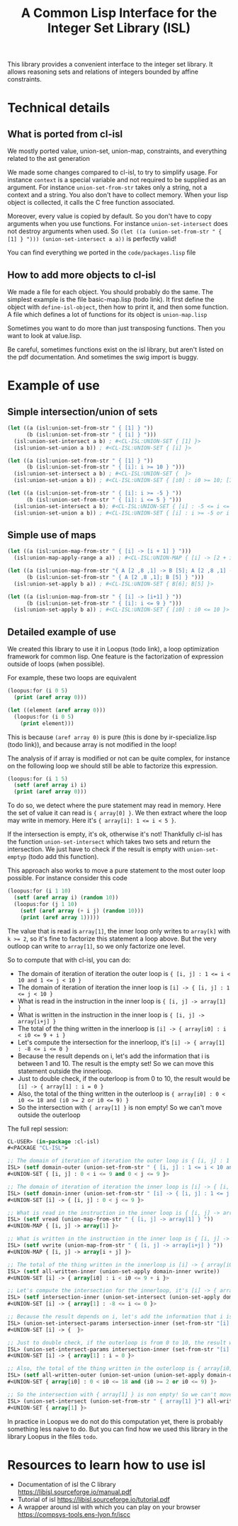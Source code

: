 #+TITLE: A Common Lisp Interface for the Integer Set Library (ISL)

This library provides a convenient interface to the integer set library.
It allows reasoning sets and relations of integers bounded by affine
constraints.

* Technical details

** What is ported from cl-isl

We mostly ported value, union-set, union-map, constraints, and everything related to the ast generation

We made some changes compared to cl-isl, to try to simplify usage.
For instance ~context~ is a special variable and not required to be supplied as an argument.
For instance ~union-set-from-str~ takes only a string, not a context and a string.
You also don't have to collect memory. When your lisp object is collected, it calls the C free function associated.

Moreover, every value is copied by default. So you don't have to copy arguments when you use functions.
For instance ~union-set-intersect~ does not destroy arguments when used.
So ~(let ((a (union-set-from-str " { [1] } "))) (union-set-intersect a a))~ is perfectly valid!

You can find everything we ported in the ~code/packages.lisp~ file

** How to add more objects to cl-isl

We made a file for each object. You should probably do the same.
The simplest example is the file basic-map.lisp (todo link). It first define the object with ~define-isl-object~, then how to print it, and then some function. A file which defines a lot of functions for its object is ~union-map.lisp~

Sometimes you want to do more than just transposing functions. Then you want to look at value.lisp.

Be careful, sometimes functions exist on the isl library, but aren't listed on the pdf documentation. And sometimes the swig import is buggy.


* Example of use

** Simple intersection/union of sets

#+BEGIN_SRC lisp
(let ((a (isl:union-set-from-str " { [1] } "))
      (b (isl:union-set-from-str " { [i] } ")))
  (isl:union-set-intersect a b) ; #<CL-ISL:UNION-SET { [1] }>
  (isl:union-set-union a b)) ; #<CL-ISL:UNION-SET { [i] }>

(let ((a (isl:union-set-from-str " { [1] } "))
      (b (isl:union-set-from-str " { [i]: i >= 10 } ")))
  (isl:union-set-intersect a b) ; #<CL-ISL:UNION-SET {  }>
  (isl:union-set-union a b)) ; #<CL-ISL:UNION-SET { [i0] : i0 >= 10; [1] }>

(let ((a (isl:union-set-from-str " { [i]: i >= -5 } "))
      (b (isl:union-set-from-str " { [i]: i <= 5 } ")))
  (isl:union-set-intersect a b); #<CL-ISL:UNION-SET { [i] : -5 <= i <= 5 }>
  (isl:union-set-union a b)) ; #<CL-ISL:UNION-SET { [i] : i >= -5 or i <= 5 }>
#+END_SRC


** Simple use of maps

#+BEGIN_SRC lisp
(let ((a (isl:union-map-from-str " { [i] -> [i + 1] } ")))
  (isl:union-map-apply-range a a)) ; #<CL-ISL:UNION-MAP { [i] -> [2 + i] }>

(let ((a (isl:union-map-from-str "{ A [2 ,8 ,1] -> B [5]; A [2 ,8 ,1] -> B [6]; B [5] -> B [5] } "))
      (b (isl:union-set-from-str " { A [2 ,8 ,1]; B [5] } ")))
  (isl:union-set-apply b a)) ; #<CL-ISL:UNION-SET { B[6]; B[5] }>

(let ((a (isl:union-map-from-str " { [i] -> [i+1] } "))
      (b (isl:union-set-from-str " { [i]: i <= 9 } ")))
  (isl:union-set-apply b a)) ; #<CL-ISL:UNION-SET { [i0] : i0 <= 10 }>
#+END_SRC


** Detailed example of use

We created this library to use it in Loopus (todo link), a loop optimization framework for common lisp.
One feature is the factorization of expression outside of loops (when possible).

For example, these two loops are equivalent

#+BEGIN_SRC lisp
(loopus:for (i 0 5)
  (print (aref array 0)))

(let ((element (aref array 0)))
  (loopus:for (i 0 5)
    (print element)))
#+END_SRC
		
This is because ~(aref array 0)~ is pure (this is done by ir-specialize.lisp (todo link)), and because array is not modified in the loop!

The analysis of if array is modified or not can be quite complex, for instance on the following loop we should still be able to factorize this expression.

#+BEGIN_SRC lisp
(loopus:for (i 1 5)
  (setf (aref array i) i)
  (print (aref array 0)))
#+END_SRC

To do so, we detect where the pure statement may read in memory. Here the set of value it can read is ~{ array[0] }~.
We then extract where the loop may write in memory. Here it's ~{ array[i]: 1 <= i < 5 }~.

If the intersection is empty, it's ok, otherwise it's not! Thankfully cl-isl has the function ~union-set-intersect~ which takes two sets and return the intersection. We just have to check if the result is empty with ~union-set-emptyp~ (todo add this function).

This approach also works to move a pure statement to the most outer loop possible. For instance consider this code

#+BEGIN_SRC lisp
(loopus:for (i 1 10)
  (setf (aref array i) (random 10))
  (loopus:for (j 1 10)
    (setf (aref array (+ i j) (random 10)))
    (print (aref array 1)))))
#+END_SRC

The value that is read is ~array[1]~, the inner loop only writes to ~array[k]~ with ~k >= 2~, so it's fine to factorize this statement a loop above. But the very outloop can write to ~array[1]~, so we only factorize one level.

So to compute that with cl-isl, you can do:

+ The domain of iteration of iteration the outer loop is ~{ [i, j] : 1 <= i < 10 and 1 <= j < 10 }~
+ The domain of iteration of iteration the inner loop is ~[i] -> { [i, j] : 1 <= j < 10 }~
+ What is read in the instruction in the inner loop is ~{ [i, j] -> array[1] }~
+ What is written in the instruction in the inner loop is ~{ [i, j] -> array[i+j] }~
+ The total of the thing written in the innerloop is ~[i] -> { array[i0] : i < i0 <= 9 + i }~
+ Let's compute the intersection for the innerloop, it's ~[i] -> { array[1] : -8 <= i <= 0 }~
+ Because the result depends on i, let's add the information that i is between 1 and 10. The result is the empty set! So we can move this statement outside the innerloop.
+ Just to double check, if the outerloop is from 0 to 10, the result would be ~[i] -> { array[1] : i = 0 }~
+ Also, the total of the thing written in the outerloop is ~{ array[i0] : 0 < i0 <= 18 and (i0 >= 2 or i0 <= 9) }~
+ So the intersection with ~{ array[1] }~ is non empty! So we can't move outside the outerloop

The full repl session:

#+BEGIN_SRC lisp
CL-USER> (in-package :cl-isl)
#<PACKAGE "CL-ISL">

;; The domain of iteration of iteration the outer loop is { [i, j] : 1 <= i < 10 and 1 <= j < 10 }
ISL> (setf domain-outer (union-set-from-str " { [i, j] : 1 <= i < 10 and 1 <= j < 10 } "))
#<UNION-SET { [i, j] : 0 < i <= 9 and 0 < j <= 9 }>

;; The domain of iteration of iteration the inner loop is [i] -> { [i, j] : 1 <= j < 10 }
ISL> (setf domain-inner (union-set-from-str " [i] -> { [i, j] : 1 <= j < 10 } "))
#<UNION-SET [i] -> { [i, j] : 0 < j <= 9 }>

;; What is read in the instruction in the inner loop is { [i, j] -> array[1] }
ISL> (setf vread (union-map-from-str " { [i, j] -> array[1] } "))
#<UNION-MAP { [i, j] -> array[1] }>

;; What is written in the instruction in the inner loop is { [i, j] -> array[i+j] }
ISL> (setf vwrite (union-map-from-str " { [i, j] -> array[i+j] } "))
#<UNION-MAP { [i, j] -> array[i + j] }>

;; The total of the thing written in the innerloop is [i] -> { array[i0] : i < i0 <= 9 + i }
ISL> (setf all-written-inner (union-set-apply domain-inner vwrite))
#<UNION-SET [i] -> { array[i0] : i < i0 <= 9 + i }>

;; Let's compute the intersection for the innerloop, it's [i] -> { array[1] : -8 <= i <= 0 }
ISL> (setf intersection-inner (union-set-intersect (union-set-apply domain-inner vread) all-written-inner))
#<UNION-SET [i] -> { array[1] : -8 <= i <= 0 }>

;; Because the result depends on i, let's add the information that i is between 1 and 10. The result is the empty set! So we can move this statement outside the innerloop.
ISL> (union-set-intersect-params intersection-inner (set-from-str "[i] -> {: 1 <= i < 10}"))
#<UNION-SET [i] -> {  }>

;; Just to double check, if the outerloop is from 0 to 10, the result would be [i] -> { array[1] : i = 0 }
ISL> (union-set-intersect-params intersection-inner (set-from-str "[i] -> {: 0 <= i < 10}"))
#<UNION-SET [i] -> { array[1] : i = 0 }>

;; Also, the total of the thing written in the outerloop is { array[i0] : 0 < i0 <= 18 and (i0 >= 2 or i0 <= 9) }
ISL> (setf all-written-outer (union-set-union (union-set-apply domain-outer vwrite) (union-set-from-str " {array[i]: 1 <= i < 10}")))
#<UNION-SET { array[i0] : 0 < i0 <= 18 and (i0 >= 2 or i0 <= 9) }>

;; So the intersection with { array[1] } is non empty! So we can't move outside the outerloop
ISL> (union-set-intersect (union-set-from-str " { array[1] }") all-written-outer)
#<UNION-SET { array[1] }>
#+END_SRC


In practice in Loopus we do not do this computation yet, there is probably something less naive to do. But you can find how we used this library in the library Loopus in the files ~todo~.

* Resources to learn how to use isl

+ Documentation of isl the C library https://libisl.sourceforge.io/manual.pdf
+ Tutorial of isl https://libisl.sourceforge.io/tutorial.pdf
+ A wrapper around isl with which you can play on your browser https://compsys-tools.ens-lyon.fr/iscc

